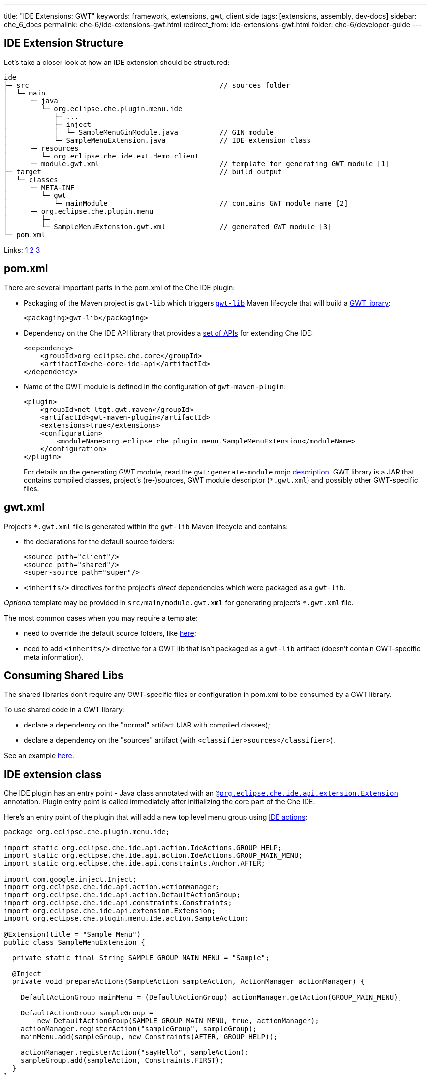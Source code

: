 ---
title: "IDE Extensions: GWT"
keywords: framework, extensions, gwt, client side
tags: [extensions, assembly, dev-docs]
sidebar: che_6_docs
permalink: che-6/ide-extensions-gwt.html
redirect_from: ide-extensions-gwt.html
folder: che-6/developer-guide
---


[id="ide-extension-structure"]
== IDE Extension Structure

Let’s take a closer look at how an IDE extension should be structured:

----
ide
├─ src                                              // sources folder
│  └─ main
│     ├─ java
│     │  └─ org.eclipse.che.plugin.menu.ide
│     │     ├─ ...
│     │     ├─ inject
│     │     │  └─ SampleMenuGinModule.java          // GIN module
│     │     └─ SampleMenuExtension.java             // IDE extension class
│     ├─ resources
│     │  └─ org.eclipse.che.ide.ext.demo.client
│     └─ module.gwt.xml                             // template for generating GWT module [1]
├─ target                                           // build output
│  └─ classes
│     ├─ META-INF
│     │  └─ gwt
│     │     └─ mainModule                           // contains GWT module name [2]
│     └─ org.eclipse.che.plugin.menu
│        ├─ ...
│        └─ SampleMenuExtension.gwt.xml             // generated GWT module [3]
└─ pom.xml
----

Links: https://tbroyer.github.io/gwt-maven-plugin/generate-module-mojo.html[1] https://tbroyer.github.io/gwt-maven-plugin/generate-module-metadata-mojo.html[2] https://tbroyer.github.io/gwt-maven-plugin/generate-module-mojo.html[3]

[id="pom.xml"]
== pom.xml

There are several important parts in the pom.xml of the Che IDE plugin:

* Packaging of the Maven project is `gwt-lib` which triggers https://tbroyer.github.io/gwt-maven-plugin/lifecycles.html#GWT_Library:_gwt-lib[`gwt-lib`] Maven lifecycle that will build a https://tbroyer.github.io/gwt-maven-plugin/artifact-handlers.html#GWT_Library:_gwt-lib[GWT library]:
+
[source,xml]
----
<packaging>gwt-lib</packaging>
----
* Dependency on the Che IDE API library that provides a https://docs.google.com/spreadsheets/d/1ijapDnl1G7svy7sIKgTntyTuVsnd9nFcH0-357C0MxE/edit#gid=0[set of APIs] for extending Che IDE:
+
[source,xml]
----
<dependency>
    <groupId>org.eclipse.che.core</groupId>
    <artifactId>che-core-ide-api</artifactId>
</dependency>
----
* Name of the GWT module is defined in the configuration of `gwt-maven-plugin`:
+
[source,xml]
----
<plugin>
    <groupId>net.ltgt.gwt.maven</groupId>
    <artifactId>gwt-maven-plugin</artifactId>
    <extensions>true</extensions>
    <configuration>
        <moduleName>org.eclipse.che.plugin.menu.SampleMenuExtension</moduleName>
    </configuration>
</plugin>
----
+
For details on the generating GWT module, read the `gwt:generate-module` https://tbroyer.github.io/gwt-maven-plugin/generate-module-mojo.html[mojo description]. GWT library is a JAR that contains compiled classes, project’s (re-)sources, GWT module descriptor (`*.gwt.xml`) and possibly other GWT-specific files.

[id="gwt.xml"]
== gwt.xml

Project’s `*.gwt.xml` file is generated within the `gwt-lib` Maven lifecycle and contains:

* the declarations for the default source folders:
+
[source,xml]
----
<source path="client"/>
<source path="shared"/>
<super-source path="super"/>
----
* `<inherits/>` directives for the project’s _direct_ dependencies which were packaged as a `gwt-lib`.

_Optional_ template may be provided in `src/main/module.gwt.xml` for generating project’s `*.gwt.xml` file.

The most common cases when you may require a template:

* need to override the default source folders, like https://github.com/eclipse/che/blob/f15fbf1cb1248d18acc3ee6fdc41766946ea4a3b/plugins/plugin-java/che-plugin-java-ext-lang-client/src/main/module.gwt.xml#L18[here];
* need to add `<inherits/>` directive for a GWT lib that isn’t packaged as a `gwt-lib` artifact (doesn’t contain GWT-specific meta information).

[id="consuming-shared-libs"]
== Consuming Shared Libs

The shared libraries don’t require any GWT-specific files or configuration in pom.xml to be consumed by a GWT library.

To use shared code in a GWT library:

* declare a dependency on the "normal" artifact (JAR with compiled classes);
* declare a dependency on the "sources" artifact (with `<classifier>sources</classifier>`).

See an example https://github.com/eclipse/che/blob/19f5fd1f5ae8f165b7306e71cb0d58c2082fafab/plugins/plugin-python/che-plugin-python-lang-ide/pom.xml#L49-L57[here].

[id="ide-extension-class"]
== IDE extension class

Che IDE plugin has an entry point - Java class annotated with an https://github.com/eclipse/che/blob/master/ide/che-core-ide-api/src/main/java/org/eclipse/che/ide/api/extension/Extension.java[`@org.eclipse.che.ide.api.extension.Extension`] annotation. Plugin entry point is called immediately after initializing the core part of the Che IDE.

Here’s an entry point of the plugin that will add a new top level menu group using link:actions.html[IDE actions]:

[source,java]
----
package org.eclipse.che.plugin.menu.ide;

import static org.eclipse.che.ide.api.action.IdeActions.GROUP_HELP;
import static org.eclipse.che.ide.api.action.IdeActions.GROUP_MAIN_MENU;
import static org.eclipse.che.ide.api.constraints.Anchor.AFTER;

import com.google.inject.Inject;
import org.eclipse.che.ide.api.action.ActionManager;
import org.eclipse.che.ide.api.action.DefaultActionGroup;
import org.eclipse.che.ide.api.constraints.Constraints;
import org.eclipse.che.ide.api.extension.Extension;
import org.eclipse.che.plugin.menu.ide.action.SampleAction;

@Extension(title = "Sample Menu")
public class SampleMenuExtension {

  private static final String SAMPLE_GROUP_MAIN_MENU = "Sample";

  @Inject
  private void prepareActions(SampleAction sampleAction, ActionManager actionManager) {

    DefaultActionGroup mainMenu = (DefaultActionGroup) actionManager.getAction(GROUP_MAIN_MENU);

    DefaultActionGroup sampleGroup =
        new DefaultActionGroup(SAMPLE_GROUP_MAIN_MENU, true, actionManager);
    actionManager.registerAction("sampleGroup", sampleGroup);
    mainMenu.add(sampleGroup, new Constraints(AFTER, GROUP_HELP));

    actionManager.registerAction("sayHello", sampleAction);
    sampleGroup.add(sampleAction, Constraints.FIRST);
  }
}
----

[id="dependency-injection"]
== Dependency Injection

Che IDE use https://code.google.com/archive/p/google-gin/[Google GIN] for dependency injection. Che IDE plugin can provide a GIN module. In order to be picked-up by IDE, plugin’s GIN module should be annotated with an https://github.com/eclipse/che/blob/master/ide/che-core-ide-api/src/main/java/org/eclipse/che/ide/api/extension/ExtensionGinModule.java[`@org.eclipse.che.ide.api.extension.ExtensionGinModule`] annotation.

Here’s a GIN module of the plugin:

[source,java]
----
package org.eclipse.che.plugin.menu.ide.inject;

import com.google.gwt.inject.client.AbstractGinModule;
import org.eclipse.che.ide.api.extension.ExtensionGinModule;

@ExtensionGinModule
public class SampleMenuGinModule extends AbstractGinModule {

  @Override
  protected void configure() {}
}
----

In this example an extension GIN module isn’t really necessary since the plugin does not really need to put anything in a container. Read more about link:guice.html[dependency injection] and take a look at https://github.com/eclipse/che/blob/master/plugins/plugin-csharp/che-plugin-csharp-lang-ide/src/main/java/org/eclipse/che/plugin/csharp/ide/inject/CSharpGinModule.java[example Gin modules].

[id="extension-points"]
== Extension Points

You can provide or customize existing link:actions.html[actions], link:parts.html[parts], link:themes.html[themes] and link:editor.html[editor]. This example has registered a new action.

[id="debugging-with-super-devmode"]
== Debugging With Super DevMode

There are two options available to launch GWT Super DevMode, depending on the state of the Che sources: whether it’s built or not since a lot of sources are generated during the Maven build.

* Case 1: Che sources have been already built. Use the following command:

`mvn gwt:codeserver -pl :che-ide-gwt-app -am -Dmaven.main.skip -Dmaven.resources.skip -Dche.dto.skip -Dskip-enforce -Dskip-validate-sources`

* Case 2: Che sources haven’t been built, e.g. freshly cloned or after executing `mvn clean` or you just don’t need to build the whole project. Use the following command:

`mvn gwt:codeserver -pl :che-ide-gwt-app -am -Dskip-enforce -Dskip-validate-sources`

The second one requires _more time_ to launch GWT CodeServer since it executes `process-classes` build phase for each maven module. Thus, using the first command is preferable.

*Note*, both commands have to be performed in the root folder of the Che project.

Once codeserver is started, open the prompted URL, drag bookmarks on your bookmarks bar. Note that you may face the error saying there are no GWT modules on the page. It happens because the IDE is opened in an iframe. Just, cut `dashboard/#/ide/` from the URL. To debug client side code, follow instructions from link:che-in-che-quickstart.html#develop-and-debug-client-side[quickstart].

[id="run-in-che"]
== Run in Che

Once your extension is ready, you can build, run and debug it in link:che-in-che-quickstart.html[Che itself]. Just use an existing sample and add a custom plugin with its dependencies.

[id="add-to-a-custom-assembly"]
== Add to a Custom Assembly

You can build your custom link:assemblies.html[Che assembly] outside Che and/or use any IDE to develop extensions. Once done, run `mvn clean install` in the root of the assembly to get a Tomcat bundle that is ready to be run either in link:docker-config.html#development-mode[Docker] or deployed to link:openshift-config.html#development-mode[OpenShift].
